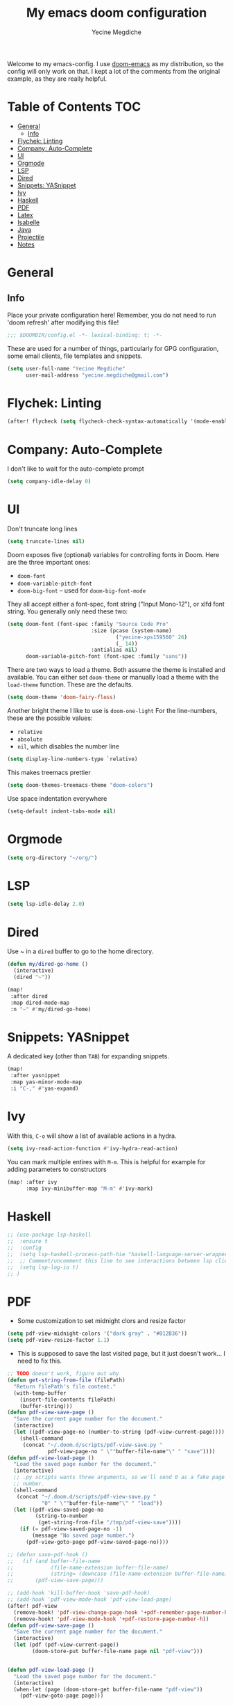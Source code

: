 #+TITLE: My emacs doom configuration
#+AUTHOR: Yecine Megdiche
#+EMAIL: yecine.megdiche@gmail.com
#+LANGUAGE: en
#+STARTUP: inlineimages
#+PROPERTY: header-args :results silent :padline no
#+OPTIONS: toc:2
Welcome to my emacs-config. I use [[https://github.com/hlissner/doom-emacs][doom-emacs]] as my distribution, so the config will only work on that. I kept a lot of the comments from the original example, as they are really helpful.

* Table of Contents :TOC:
- [[#general][General]]
  - [[#info][Info]]
- [[#flychek-linting][Flychek: Linting]]
- [[#company-auto-complete][Company: Auto-Complete]]
- [[#ui][UI]]
- [[#orgmode][Orgmode]]
- [[#lsp][LSP]]
- [[#dired][Dired]]
- [[#snippets-yasnippet][Snippets: YASnippet]]
- [[#ivy][Ivy]]
- [[#haskell][Haskell]]
- [[#pdf][PDF]]
- [[#latex][Latex]]
- [[#isabelle][Isabelle]]
- [[#java][Java]]
- [[#projectile][Projectile]]
- [[#notes][Notes]]

* General
** Info
Place your private configuration here! Remember, you do not need to run 'doom refresh' after modifying this file!
#+BEGIN_SRC emacs-lisp
;;; $DOOMDIR/config.el -*- lexical-binding: t; -*-
#+END_SRC
These are used for a number of things, particularly for GPG configuration, some email clients, file templates and snippets.
#+BEGIN_SRC emacs-lisp
(setq user-full-name "Yecine Megdiche"
      user-mail-address "yecine.megdiche@gmail.com")
#+END_SRC
* Flychek: Linting
#+BEGIN_SRC emacs-lisp
(after! flycheck (setq flycheck-check-syntax-automatically '(mode-enabled new-line save idle-change)) (setq flycheck-idle-change-delay '0))
#+END_SRC

* Company: Auto-Complete
I don't like to wait for the auto-complete prompt
#+BEGIN_SRC emacs-lisp
(setq company-idle-delay 0)
#+END_SRC
* UI
Don't truncate long lines
#+BEGIN_SRC emacs-lisp
(setq truncate-lines nil)
#+END_SRC
Doom exposes five (optional) variables for controlling fonts in Doom. Here are the three important ones:
+ ~doom-font~
+ ~doom-variable-pitch-font~
+ ~doom-big-font~ -- used for ~doom-big-font-mode~
They all accept either a font-spec, font string ("Input Mono-12"), or xlfd font string. You generally only need these two:
#+BEGIN_SRC emacs-lisp
(setq doom-font (font-spec :family "Source Code Pro"
                           :size (pcase (system-name)
                                   ("yecine-xps159560" 26)
                                   (_ 14))
                           :antialias nil)
      doom-variable-pitch-font (font-spec :family "sans"))
#+END_SRC
There are two ways to load a theme. Both assume the theme is installed and available. You can either set ~doom-theme~ or manually load a theme with the ~load-theme~ function. These are the defaults.
#+BEGIN_SRC emacs-lisp
(setq doom-theme 'doom-fairy-floss)
#+END_SRC
Another bright theme I like to use is ~doom-one-light~
For the line-numbers, these are the possible values:
+ ~relative~
+ ~absolute~
+ ~nil~, which disables the number line
#+BEGIN_SRC emacs-lisp
(setq display-line-numbers-type `relative)
#+END_SRC
This makes treemacs prettier
#+BEGIN_SRC emacs-lisp
(setq doom-themes-treemacs-theme "doom-colors")
#+END_SRC
Use space indentation everywhere
#+BEGIN_SRC emacs-lisp
(setq-default indent-tabs-mode nil)
#+END_SRC
* Orgmode
#+BEGIN_SRC emacs-lisp
(setq org-directory "~/org/")
#+END_SRC
* LSP
#+BEGIN_SRC emacs-lisp
(setq lsp-idle-delay 2.0)
#+END_SRC
* Dired
Use ~ in a ~dired~ buffer to go to the home directory.
#+BEGIN_SRC emacs-lisp
(defun my/dired-go-home ()
  (interactive)
  (dired "~"))

(map!
 :after dired
 :map dired-mode-map
 :n "~" #'my/dired-go-home)

#+END_SRC
* Snippets: YASnippet
A dedicated key (other than ~TAB~) for expanding snippets.
#+BEGIN_SRC emacs-lisp
(map!
 :after yasnippet
 :map yas-minor-mode-map
 :i "C-," #'yas-expand)

#+END_SRC
* Ivy
With this, ~C-o~ will show a list of available actions in a hydra.
#+BEGIN_SRC emacs-lisp
(setq ivy-read-action-function #'ivy-hydra-read-action)
#+END_SRC
You can mark multiple entires with ~M-m~. This is helpful for example for adding parameters to constructors
#+BEGIN_SRC emacs-lisp
(map! :after ivy
      :map ivy-minibuffer-map "M-m" #'ivy-mark)
#+END_SRC
* Haskell
#+BEGIN_SRC emacs-lisp
;; (use-package lsp-haskell
;;  :ensure t
;;  :config
;;  (setq lsp-haskell-process-path-hie "haskell-language-server-wrapper")
;;  ;; Comment/uncomment this line to see interactions between lsp client/server.
;;  (setq lsp-log-io t)
;; )

#+END_SRC
* PDF
- Some customization to set midnight clors and resize factor
#+BEGIN_SRC emacs-lisp
(setq pdf-view-midnight-colors '("dark gray" . "#012B36"))
(setq pdf-view-resize-factor 1.1)
#+END_SRC
- This is supposed to save the last visited page, but it just doesn't work... I need to fix this.
#+BEGIN_SRC emacs-lisp
;; TODO doesn't work, figure out why
(defun get-string-from-file (filePath)
  "Return filePath's file content."
  (with-temp-buffer
    (insert-file-contents filePath)
    (buffer-string)))
(defun pdf-view-save-page ()
  "Save the current page number for the document."
  (interactive)
  (let ((pdf-view-page-no (number-to-string (pdf-view-current-page))))
    (shell-command
     (concat "~/.doom.d/scripts/pdf-view-save.py "
             pdf-view-page-no " \""buffer-file-name"\" " "save"))))
(defun pdf-view-load-page ()
  "Load the saved page number for the document."
  (interactive)
  ;; .py scripts wants three arguments, so we'll send 0 as a fake page
  ;; number.
  (shell-command
   (concat "~/.doom.d/scripts/pdf-view-save.py "
           "0" " \""buffer-file-name"\" " "load"))
  (let ((pdf-view-saved-page-no
         (string-to-number
          (get-string-from-file "/tmp/pdf-view-save"))))
    (if (= pdf-view-saved-page-no -1)
        (message "No saved page number.")
      (pdf-view-goto-page pdf-view-saved-page-no))))

;; (defun save-pdf-hook ()
;;   (if (and buffer-file-name
;;            (file-name-extension buffer-file-name)
;;            (string= (downcase (file-name-extension buffer-file-name)) "pdf"))
;;       (pdf-view-save-page)))

;; (add-hook 'kill-buffer-hook 'save-pdf-hook)
;; (add-hook 'pdf-view-mode-hook 'pdf-view-load-page)
(after! pdf-view
  (remove-hook! 'pdf-view-change-page-hook '+pdf-remember-page-number-h)
  (remove-hook! 'pdf-view-mode-hook '+pdf-restore-page-number-h))
(defun pdf-view-save-page ()
  "Save the current page number for the document."
  (interactive)
  (let (pdf (pdf-view-current-page))
        (doom-store-put buffer-file-name page nil "pdf-view")))


(defun pdf-view-load-page ()
  "Load the saved page number for the document."
  (interactive)
  (when-let (page (doom-store-get buffer-file-name "pdf-view"))
    (pdf-view-goto-page page)))
#+END_SRC

* Latex
- Disable Company mode. I don't find it particularly useful, it just overcrowds the screen. Using snippets instead is better.
#+BEGIN_SRC emacs-lisp
(setq company-global-modes '(not latex-mode))
#+END_SRC
- This way, opening a latex file will automatically open the preview pane
#+BEGIN_SRC emacs-lisp
(add-hook 'LaTeX-mode-hook #'latex-preview-pane-mode)
#+END_SRC
* Isabelle
Say goodbye to jEdit!
First, follow the instructions at https://github.com/m-fleury/isabelle-release/tree/Isabelle2020-more-vscode/src/Tools/emacs-lsp/spacemacs_layers/isabelle to build isabelle.
Afterwards, this (together with the package declarations in ~packages.el~) should allow ~lsp-isar~ to play nicely with doom.
#+BEGIN_SRC emacs-lisp
(use-package! isar-mode
  :ensure t
  :mode "\\.thy\\'")

(use-package! isar-goal-mode
  :ensure t)

(use-package lsp-isar
  :after isar-mode isar-goal-mode
  :commands lsp-isar-define-client-and-start lsp-isar-open-output-and-progress-right-spacemacs
  :hook ((isar-mode . flycheck-mode)
         (isar-mode . lsp-isar-define-client-and-start)
         (isar-mode . yas-minor-mode)
         (lsp-isar-init . lsp-isar-open-output-and-progress-right-spacemacs))
  :config
  (setq lsp-response-timeout 1200)
  (setq lsp-restart 'ignore)
  (setq lsp-prefer-flymake nil)
  (setq lsp-isar-path-to-isabelle "~/isabelle-release")
  (push (concat lsp-isar-path-to-isabelle "/src/Tools/emacs-lsp/yasnippet") yas-snippet-dirs)
  (yas-reload-all)
  :init
  (setq display-line-numbers-type `relative))

(map! :map isar-mode-map
      :leader
      :nv "i i" 'lsp-isar-insert-sledgehammer-and-call
          "i s" 'lsp-isar-sledgehammer-interface
          "i t" 'lsp-isar-insert-try0)
#+END_SRC
* Java
#+BEGIN_SRC emacs-lisp
(require 'gradle-mode)
(gradle-mode 1)
#+END_SRC
* Projectile
Projectile is just great. Here I register django as a custom project type
#+BEGIN_SRC emacs-lisp
(after! projectile
  (projectile-register-project-type 'npm '("manage.py")
                                    :test "python manage.py test"
                                    :run "python manage.py runserver"))
 #+END_SRC

* Notes
 - The ~onsave~ flag for the ~format~ module is removed in favor of a per-project configuration. In order to activate auto-formatting on save in a directory for a language, add this code to the ~.dir-locals.el~ file.
#+BEGIN_SRC emacs-lisp
;((nil . ((eval . (add-hook 'python-mode-hook #'format-all-mode)))))
#+END_SRC
